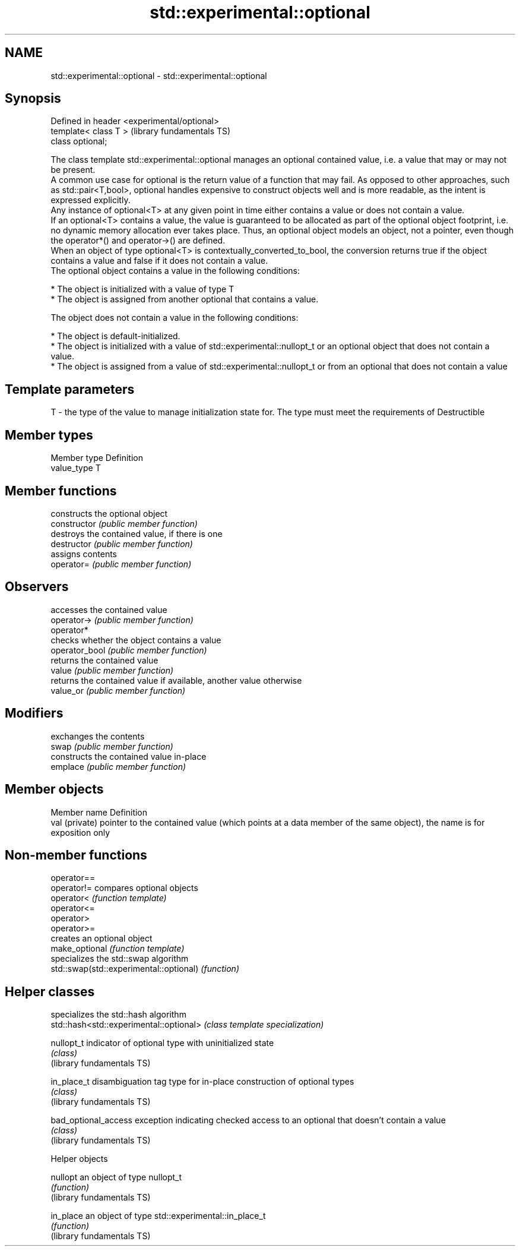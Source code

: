 .TH std::experimental::optional 3 "2020.03.24" "http://cppreference.com" "C++ Standard Libary"
.SH NAME
std::experimental::optional \- std::experimental::optional

.SH Synopsis

  Defined in header <experimental/optional>
  template< class T >                        (library fundamentals TS)
  class optional;

  The class template std::experimental::optional manages an optional contained value, i.e. a value that may or may not be present.
  A common use case for optional is the return value of a function that may fail. As opposed to other approaches, such as std::pair<T,bool>, optional handles expensive to construct objects well and is more readable, as the intent is expressed explicitly.
  Any instance of optional<T> at any given point in time either contains a value or does not contain a value.
  If an optional<T> contains a value, the value is guaranteed to be allocated as part of the optional object footprint, i.e. no dynamic memory allocation ever takes place. Thus, an optional object models an object, not a pointer, even though the operator*() and operator->() are defined.
  When an object of type optional<T> is contextually_converted_to_bool, the conversion returns true if the object contains a value and false if it does not contain a value.
  The optional object contains a value in the following conditions:

  * The object is initialized with a value of type T
  * The object is assigned from another optional that contains a value.

  The object does not contain a value in the following conditions:

  * The object is default-initialized.
  * The object is initialized with a value of std::experimental::nullopt_t or an optional object that does not contain a value.
  * The object is assigned from a value of std::experimental::nullopt_t or from an optional that does not contain a value


.SH Template parameters


  T - the type of the value to manage initialization state for. The type must meet the requirements of Destructible


.SH Member types


  Member type Definition
  value_type  T


.SH Member functions


                constructs the optional object
  constructor   \fI(public member function)\fP
                destroys the contained value, if there is one
  destructor    \fI(public member function)\fP
                assigns contents
  operator=     \fI(public member function)\fP

.SH Observers

                accesses the contained value
  operator->    \fI(public member function)\fP
  operator*
                checks whether the object contains a value
  operator_bool \fI(public member function)\fP
                returns the contained value
  value         \fI(public member function)\fP
                returns the contained value if available, another value otherwise
  value_or      \fI(public member function)\fP

.SH Modifiers

                exchanges the contents
  swap          \fI(public member function)\fP
                constructs the contained value in-place
  emplace       \fI(public member function)\fP


.SH Member objects


  Member name   Definition
  val (private) pointer to the contained value (which points at a data member of the same object), the name is for exposition only


.SH Non-member functions



  operator==
  operator!=                             compares optional objects
  operator<                              \fI(function template)\fP
  operator<=
  operator>
  operator>=
                                         creates an optional object
  make_optional                          \fI(function template)\fP
                                         specializes the std::swap algorithm
  std::swap(std::experimental::optional) \fI(function)\fP


.SH Helper classes


                                         specializes the std::hash algorithm
  std::hash<std::experimental::optional> \fI(class template specialization)\fP

  nullopt_t                              indicator of optional type with uninitialized state
                                         \fI(class)\fP
  (library fundamentals TS)

  in_place_t                             disambiguation tag type for in-place construction of optional types
                                         \fI(class)\fP
  (library fundamentals TS)

  bad_optional_access                    exception indicating checked access to an optional that doesn't contain a value
                                         \fI(class)\fP
  (library fundamentals TS)


  Helper objects



  nullopt                   an object of type nullopt_t
                            \fI(function)\fP
  (library fundamentals TS)

  in_place                  an object of type std::experimental::in_place_t
                            \fI(function)\fP
  (library fundamentals TS)




